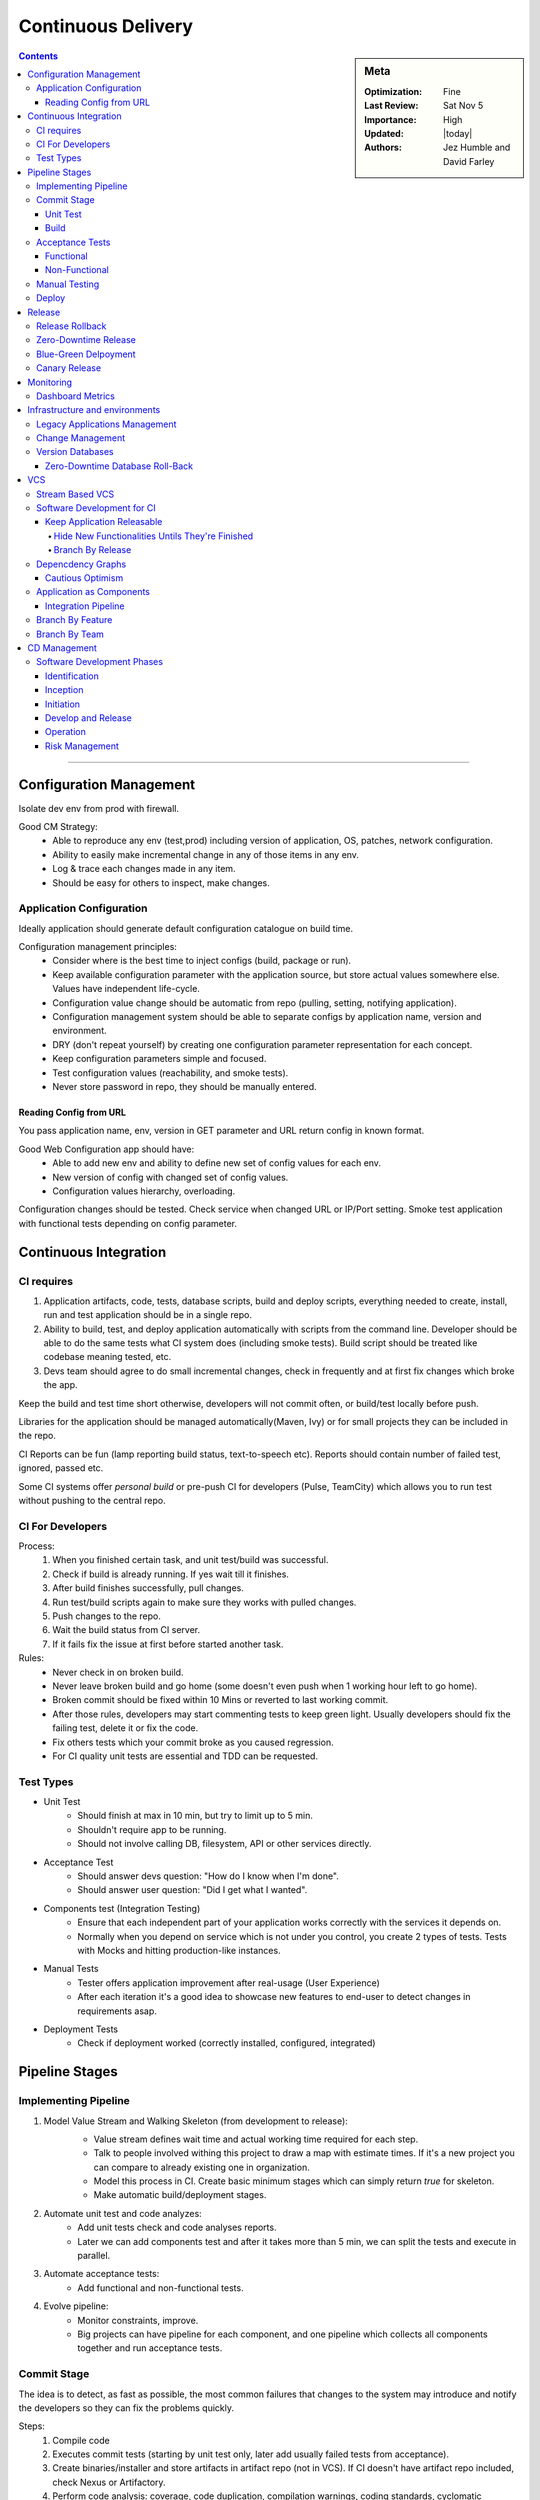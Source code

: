 Continuous Delivery
###################


.. sidebar:: Meta

 :Optimization: Fine
 :Last Review: Sat Nov 5
 :Importance: High
 :Updated: |today|

 :Authors: Jez Humble and David Farley

.. contents::
 :depth: 5

...............................................................................

Configuration Management
************************

Isolate dev env from prod with firewall.

Good CM Strategy:
  * Able to reproduce any env (test,prod) including version of application, OS,
    patches, network configuration.
  * Ability to easily make incremental change in any of those items in any env.
  * Log & trace each changes made in any item.
  * Should be easy for others to inspect, make changes.

Application Configuration
=========================

Ideally application should generate default configuration catalogue on build
time.

Configuration management principles:
  * Consider where is the best time to inject configs (build, package or run).
  * Keep available configuration parameter with the application source, but
    store actual values somewhere else. Values have independent life-cycle.
  * Configuration value change should be automatic from repo (pulling, setting,
    notifying application).
  * Configuration management system should be able to separate configs by
    application name, version and environment.
  * DRY (don't repeat yourself) by creating one configuration parameter
    representation for each concept.
  * Keep configuration parameters simple and focused.
  * Test configuration values (reachability, and smoke tests).
  * Never store password in repo, they should be manually entered.

Reading Config from URL
-----------------------

You pass application name, env, version in GET parameter and URL return config
in known format.

Good Web Configuration app should have:
  * Able to add new env and ability to define new set of config values for each
    env.
  * New version of config with changed set of config values.
  * Configuration values hierarchy, overloading.

Configuration changes should be tested. Check service when changed URL or
IP/Port setting. Smoke test application with functional tests depending on
config parameter.

Continuous Integration
**********************

CI requires
===========

#. Application artifacts, code, tests, database scripts, build and deploy
   scripts, everything needed to create, install, run and test application
   should be in a single repo.
#. Ability to build, test, and deploy application automatically with scripts
   from the command line.  Developer should be able to do the same tests what
   CI system does (including smoke tests). Build script should be treated like
   codebase meaning tested, etc.
#. Devs team should agree to do small incremental changes, check in frequently
   and at first fix changes which broke the app.

Keep the build and test time short otherwise, developers will not commit often,
or build/test locally before push.

Libraries for the application should be managed automatically(Maven, Ivy) or
for small projects they can be included in the repo.

CI Reports can be fun (lamp reporting build status, text-to-speech etc).
Reports should contain number of failed test, ignored, passed etc.

Some CI systems offer *personal build* or pre-push CI for developers (Pulse,
TeamCity) which allows you to run test without pushing to the central repo.

CI For Developers
=================

Process:
  #. When you finished certain task, and unit test/build was successful.
  #. Check if build is already running. If yes wait till it finishes.
  #. After build finishes successfully, pull changes.
  #. Run test/build scripts again to make sure they works with pulled changes.
  #. Push changes to the repo.
  #. Wait the build status from CI server.
  #. If it fails fix the issue at first before started another task.

Rules:
  * Never check in on broken build.
  * Never leave broken build and go home (some doesn't even push when 1 working
    hour left to go home).
  * Broken commit should be fixed within 10 Mins or reverted to last working
    commit.
  * After those rules, developers may start commenting tests to keep green
    light. Usually developers should fix the failing test, delete it or fix the
    code.
  * Fix others tests which your commit broke as you caused regression.
  * For CI quality unit tests are essential and TDD can be requested.

Test Types
===========

* Unit Test
    * Should finish at max in 10 min, but try to limit up to 5 min.
    * Shouldn't require app to be running.
    * Should not involve calling DB, filesystem, API or other services
      directly.

* Acceptance Test
    * Should answer devs question: "How do I know when I'm done".
    * Should answer user question: "Did I get what I wanted".

* Components test (Integration Testing)
    * Ensure that each independent part of your application works correctly
      with the services it depends on.
    * Normally when you depend on service which is not under you control, you
      create 2 types of tests. Tests with Mocks and hitting production-like
      instances.

* Manual Tests
    * Tester offers application improvement after real-usage (User Experience)
    * After each iteration it's a good idea to showcase new features to
      end-user to detect changes in requirements asap.

* Deployment Tests
    * Check if deployment worked (correctly installed, configured, integrated)

Pipeline Stages
***************

Implementing Pipeline
=====================

.. image:: ./images/basic_pipeline.png

#. Model Value Stream and Walking Skeleton (from development to release):
    .. image:: images/value-stream.png

    * Value stream defines wait time and actual working time required for each
      step.
    * Talk to people involved withing this project to draw a map with estimate
      times. If it's a new project you can compare to already existing one in
      organization.
    * Model this process in CI. Create basic minimum stages which can simply
      return *true* for skeleton.
    * Make automatic build/deployment stages.
#. Automate unit test and code analyzes:
    * Add unit tests check and code analyses reports.
    * Later we can add components test and after it takes more than 5 min, we
      can split the tests and execute in parallel.
#. Automate acceptance tests:
    * Add functional and non-functional tests.
#. Evolve pipeline:
    * Monitor constraints, improve.
    * Big projects can have pipeline for each component, and one pipeline which
      collects all components together and run acceptance tests.

Commit Stage
============

The idea is to detect, as fast as possible, the most common failures that
changes to the system may introduce and notify the developers so they can fix
the problems quickly.

Steps:
  #. Compile code
  #. Executes commit tests (starting by unit test only, later add usually failed
     tests from acceptance).
  #. Create binaries/installer and store artifacts in artifact repo (not in VCS). 
     If CI doesn't have artifact repo included, check Nexus or Artifactory.
  #. Perform code analysis: coverage, code duplication, compilation warnings,
     coding standards, cyclomatic complexity.
  #. Report if commit crosses unit test acceptable time.
  #. Application specific reports such as DB schema graph.
  #. Prepare test artifacts for acceptance tests (test db, etc).

*Preflight build* or *Pretested commit* in CI runs test before devs commit.

Unit Test
---------

Unit test coverage of 80% is acceptable and we assume ok on coverage test.
It doesn't interact with db or filesystem or other components, but we use stubs
for testings or in memory databases.

*Stub* is to create minimal implementation of objects required to test the
function and assert.

*Mocking* is when compiler builds stub to test for us (Jmock, Rhino, Mocha
etc).

If test depends on time like cron execution, fake time in unit tests, don't
rely on real system time.

Build
-----

Build Binary Once:
  #. Helps keep pipeline efficient by removing build time on each env.
  #. Recompiling in every step may cause different binaries cos of compiler
     version etc. And the binary we test might not match to the on we deploy in
     production.
  #. Forces us to separate config from the app.

Product-Orient Build Tools (Make, Rake) runs task in defined order however it
check output of previous task timestamp to be later than current task output
file timestamp. Known as incremental build and helps to run task whose
dependant outputs were updated since the last build.

Task Orient Build Tool (Ant, MsBuild) runs tasks after it's dependants and runs
each task only once.

Build Scripts Principles:
  #. You can start with 1 script for all pipeline stages, later split it (
     commit stage script, acceptance etc )
  #. Developers should use the same deploy/build/test scripts as CI does.
  #. Use OS Packaging to install built application. Makes easier to upload
     files and manage versions. (RPM, DPKG). For complex project, hybrid
     approach such as install packages to place all files where necessary, and
     than run specific tools required to finish application deploy.

Example Maven Build Structure

::

  /project_name
    README.md
    /src
      /main
        /[java,scala]
        /config
        /resources
        /...
      /test
        /java
        /resouces
        /...
      /doc
    /lib
      /runtime
      /test
      /build
    /target (gitignored, bins)


Acceptance Tests
================

Functional
----------

.. glossary::

  *Happy Path*
      single cannonical path for the story (given-when-then)

  *Alternate Path*
      variation in the story path

  *Sad Path*
      path causes error condition

Business analysts, testes and developers gather to define acceptance criteria,
and test cases.

Dev and Testers should collaborate from start to the end. At first everyone
should agree on a "happy path" where testers make test and devs code.  When
developer finishes some functionality, it should ask tester to verify. To avoid
delays on communication.

Use domain language for test rather than direct API, UI checks to avoid test
failures on small changes.

Test Creation Steps:
  #. Discuss acceptance criteria for your story with your customer (based on
     INVEST principles)
  #. Write them down in the executable format (see example below).
  #. Write an implementation for the test which uses only the domain language,
     accessing the application driver layer.
  #. Create an application driver layer which talks to the system under test.

Behavior-driven: acceptance criteria should be written in the form of the
customer's expectations.

Acceptance Test DSL:
::

  **Given** some initial context,
  **When** an event occurs,
  **Then** there are some outcomes.

::

  Feature: Placing an order
  Scenario: User order should debit account correctly
    Given there is an instrument called bond
    And there is a user called Dave with 50 dollars in his account
    When I log in as Dave
    And I select the instrument bond
    And I place an order to buy 4 at 10 dollars each
    And the order is successful
    Then I have 10 dollars left in my account

.. sourcecode:: ruby

   #Cucember Example
   Before do
       @admin_api = AdminApi.new
       @trading_ui = TradingUi.new
   end
   Given /^there is an instrument called (\w+)$/ do |instrument|
       @admin_api.create_instrument(instrument)
   end
   Given /^there is a user called (\w+) with (\w+) dollars in his account$/
       do |user, amount|
       @admin_api.create_user(user, amount)
   end
   When /^I log in as (\w+)$/ do |user|
       @trading_ui.login(user)
   end

On a mid Project start automating happy path testing at first with as wide
coverage as possible.

Test implementation uses application driver calls to interact.
Application driver understands how to interact with GUI.
By separating test and application driver, when GUI changes we only need to
change driver for changes, and all tests will pass again
For e.g: create userCreate function in application driver, than all tests
testing user interaction will create new user, not sharing any resources and
executed in parallel.

Try to build state which is required for tests such as database to work with
minimal configuration required and maintain, don't just dump production db.
Be **very** defensive for test where starting state can't be guaranteed and
it doesn't clean up after test is executed (before test check all conditions
for the test).

Create Atomic test so they can run in any order and in parallel.  Test creates
all it needs and then cleans everything leaving no trace but reports (this can
be done by db rollback for example after test).

Avoid creating test-only code/interfaces in application.

Acceptance test often can be asynchronous meaning it should wait for background
job to assert like wait for Email received.  Example of test with optimized
waiting instead of simply waiting for long period of time:

.. sourcecode:: csharp

      private void ConfirmEmailWasReceived() {
      TimeStamp testStart = TimeStamp.NOW;
      do {
          if (EmailFound()) {
             return;
          }
          Wait(SMALL_PAUSE);
      } while (TimeStamp.NOW < testStart + DELAY_PERIOD);
          Fail("No email was found in a sensible time");
      }

Auto acceptance test should use test doubles(one driver per external system)
for external systems rather then reaching real systems.
This gives 2 benefits:

  #. You can control external system initial state.
  #. Simulate external system error, failure etc.

User acceptance test however might require real external system integration and
production like env.

When testing external systems to make sure it behaves as expected, write test
for obvious failures and later add as you discover more.  Those test probably
can't be run on each acceptance test, as it will load external system. We can
create a new nightly stage or run them on capacity stage for e.g.

Acceptance test may include several commit, we should be able to determine new
commits in CI test.

We deploy app with the same script in prod like env for acceptance test, and
fail whole test if smoke test of these deployment fails.

Use compute grid to speed up acceptance test on multiple platforms:

.. image:: images/acceptance-test-grid.png

To speed up acceptance tests:
 #. Find common patterns and optimizing (like pre populated seed data,
    instead of all test creating them).
 #. Application may have API and UI for the same feature, test API first and
    fail test if it's not ok.
 #. If possible split test in batches and run in parallel.

.. seealso::
 * Lisa Crispin and Janet Gregory’s Agile Testing (Addison-Wesley, 2009)

Non-Functional
--------------

.. glossary::

  *performance*
      time single transaction takes.

  *throughput*
      how many transaction on a given period.

  *capacity*
      maximum transaction with accepatable perfomance.

Measurements that can be performed:

* **Scalability** - with more servers/threads deployed, how does the response
  time of single requests and simultaneous users change.
* **Longevity** - does the performance change after a certain period of time?
  Detects memory leaks.
* **Throughput** - How many transactions, messages, page hits per second can
  the system handle?
* **Load** - What happens to capacity when the load increases to
  production-like proportions and beyond?

Isolate capacity testing env to avoid network or other process impacts on
results (otherwise we might get false-negative results due to other process
activity). Env should be production like including hardware, OS etc. If
hardware is different in extreme case you can benchmark both env hardware and
create scaling factor.

Should be a whole separate stage and run in parallel to manual
test, integration test etc.

Usually runs less frequently than acceptance, and critical spots can be
included in special cases to commit test.

Mostly statements defined for capacity tests are too general like: *"All user
interaction will take less than 2 seconds"* or *"The system will process 80000
transaction per hour."* -  problems: In all circumstances?  What if we work
from DR? Even very rare interactions?

Recommended to benchmark on stub at first, to make sure test handles required
throughput.

Besides reporting success or failure, we can generate graphs for capacity
change measurements.

To balance between over-complex code which copes non-existing capacity issues
and between assumption you will fix all capacity issues later:

  #. Decide app architecture (pay attention to IO boundaries: CPU, Disk etc).
  #. Understand patterns/anti-patterns that affect stability/capacity.
  #. Keep team working within the architecture and encourage clarity and
     simplicity in code unless explicit test demonstrates capacity issue. If
     there is no clear issue, prefer cleaner and simpler code to complex one.
  #. Avoid threading, single thread app perform best, locking threads are cause
     for most failures.
  #. Pay attention to data structures and algorithms.
  #. Use automatic tests to assert desired capacity level.
  #. Use profiling for focused fixes on problems identified by tests.
  #. Use existing production system for capacity measurement.

Benchmark test such as interaction per second database handles are academic,
and useful for optimizing specific area of system or choosing technology.
Business side capacity test are needed separately such as:

  * How many sales per-second it handles on regular usage pattern?
  * Can predicted user-base work on peak loads?

General strategy is to record acceptance test scenario path, post-process to
scale up and replay them.
Scenario-based capacity testing is helpful also to:

  * Reproduce complex production defect.
  * Detect memory leaks and garbage collection impact.
  * Simulated different scenarios etc.

Set test acceptance value to minimum acceptable value and tune them later
times. This helps you catch commits which introduce slower response.
You should consider other load application has in production and calculate
acceptable thresholds based on that.

Avoid direct UI calls for capacity testing, most of the time, we don't need to
test button click etc from UI which is later a single interaction to API.  It's
better to record API calls and test them. If UI is thick and needs testing,
test it separately to stubbed backend, and backend separately.

If we test API, we can clone acceptance test path, run it and save replay to
disk and create templates to replace unique variables such as ORDER_NUMBER (try
to use as few variables as possible). We can than provide success criteria and
test data to fill template to run capacity tests. This approach makes easy to
record new capacity tests.

Manual Testing
==============

Checks if acceptance test results are valid, or how app looks in different
platforms and so on.

Deploy
======

To avoid failures on release:
  * Release plan should be maintained by everyone: devs, testers, ops, support.
  * Mitigate human errors by automating everything starting from the most
    error-prone stages.
  * Rehearse in staging env.
  * Be able to back-out the release.
  * Strategy for data/configurations migration for update and rollback.

Deploy the same way in all env.

Staging env should look like production as much as possible:
  * Same network topology, firewall config etc.
  * Operating system including patches.
  * Application stack installed.
  * Application data for migration testings.

We can use Configuration file for each env and we can distinguish env by
machine hostname or OS env variable.

Generally we don't want automatic deployment, but easy interface for tester to
choose release candidate (with status if test worked, and commit message) and
deploy to his env.

Deploy by layers and test before going further:

+-------------+--------------------+
| Application | Application Config |
+-------------+--------------------+
| Middleware  | Middleware config  |
+-------------+--------------------+
| OS          | OS config          |
+-------------+--------------------+
|  Hardware   |                    |
+-------------+--------------------+

After deployment smoke test the application and services it depends (db, api,
messaging etc) such as by retrieving a record, or confirm we can contact
website, or send pings to test firewalls rules.

Deployment script Tips & Tricks:
  #. Always use relative paths with some strict exceptions e.g: library
     should be places in certain dir.
  #. The third time you do same thing, it should be automatic.
  #. Store exact revision information into binary metadata for traceability or
     do MD5 hash on binary and save it in Db with revision information.
  #. Binaries are stored in shared filesystem, never in VCS.
  #. If unit test failed don't stop the build, finish other tests and generate
     better report and than fail the build/deploy step (fail when you can't
     continue duo to error like compilation)

Release
*******

At the beginning of the project, stakeholders should gather and agree on
*release strategy (pre-defined steps available in book)*.

All successful build should be promoted, meaning it should be visible for
stakeholders to view new version and deploy in any env they would like.

Run every emergency fix through your standard deployment pipeline.

Release Rollback
================

2 constraints on rollbacks while releasing:
  * Database needs migration as any shared resources between envs (sessions,
    cookies, etc).
  * Application update which requires more than 1 server change or orchestrated
    release.

To cope with those constraints, you should backup production state database,
filesystem etc and test those backups restoration before releasing new
version.

Rollback plan can also be to redeploy whole env with a good working state
config:

  * Pros: known fixed time it takes to deploy whole env, tested many times.
  * Cons: non-zero downtime, overwrites old version, if database is restored
    from backup new records gets lost

Zero-Downtime Release
=====================

Or Hot-Deployment: Instant users switch to new version and instant rollback.
Key is to decouple parts of application so that we can run new version of
database, service, static resource standalone before updating whole app:

  * EC2 API uses version in URL and runs multiple version of the API
    (http://ec2.amazonaws.com/doc/2009-11-30/AmazonEC2.wsdl)

Blue-Green Delpoyment
=====================

.. image:: images/blue-green.png

We deploy new version in Blue env, smoke test, let it warm up and than switch.

Database is still an issue, before we switch we have to migrate Green db to
Blue:

  * One way is to lock Green on write, move data to Blue, check if it runs ok,
    switch and enable write on blue.
    If issue happened before enabling write mode, it's safe to revert.
    If issue happened after enabling write on Blue, we should have a plan how
    to migrate new records to Green db when doing rollback.
  * Another option is to design app so that we can migrate the database
    independently of the upgrade process.

Some may have several production env for keeping different versions of the app
but try to keep at max 2 as support and maintenance gets harder with more envs.

Canary Release
==============

.. image:: images/canary.png

Deploy new version and route some users to new version:
  * pros: easy roll-back, generates new features business analytics, capacity
    tests.
  * cons: shared resources such as session, database etc should be aware of
    both versions.

Works best with Shared-nothing architecture.


.. seealso::
   * https://developers.google.com/protocol-buffers/
   * Configuration Management Best Practices

Monitoring
**********

* Hardware (fan, temperature etc).
* Operating System (process table, IO, memory, CPU etc).
* Middleware (Connection pool, thread pool, response time etc).
* Application: should be written so that it provide hooks to monitor operation
  and business data (number of transaction, their values, connection status to
  external systems, version etc).

Dashboard Metrics
=================

Be wise what you choose to display on dashboard. If you display numbers of
lines, developer will write short lines. If you display numbers of bugs fixed,
it will make testers log bugs with quick fixes.
A good option is to display cycle time metric or time discovered we need for a
feature to be released to users. Monitoring cycle time will give good info and
help to find constraints.

Other diagnostics that can be displayed on dashboard:
  * Test coverage.
  * Properties of the codebase such as the amount of duplication, cyclomatic
    complexity, efferent and afferent coupling, style problems, and so on.
  * Number of defects.
  * Velocity, the rate at which your team delivers working, tested, ready for
    use code.
  * Number of commits to the version control system per day.
  * Number of builds per day.
  * Number of build failures per day.
  * Duration of build, including automated tests.

Lots of those metrics is better to be displayed aggregated in a better graph of
map like view.

To reduce release time:
  #. Identify pipeline stage where is the constraint (e.g manual testing).
  #. Maximize throughput: there should be a buffer for testers to work, and
     they shouldn't get used by other stuff.
  #. Lower other resources to constrain level: developers can reduce their
     work so that they don't overfill manual testers buffer. When they finish
     the work, they can help testers to reduce their task by writing
     automatic tests.
  #. Elevate the constraint: if steps 2&3 didn't help, hire more testers or
     write invest more in automatic test.
  #. Find next constraint and repeat.



.. seealso::
   * process table monitoring (collectd)
   * Splunk

Infrastructure and environments
*******************************

Operation team should measure RPO, RTO for each service (Service Continuity
Plan)

Collaboration between developers and operations people is important. At the
beginning of the project stakeholders should sit and agree on deployment plan
and technologies to use (already known/to-learn for both teams). They should
constantly work together like agreeing how application is monitored or how
application generates logs.

When choosing technologies for infrastructure pay attention how easy it will be
to automate the deployment and configuration of hardware/software.

Infrastructure in Version Control:
  * Operating system installation answer files( Red-Hat Kickstart, Debian
    Preseed etc).
  * Puppet/CfEngine configuration files for data center automation.
  * General services configuration files such as: DNS Zone files, DHCP, SMTP,
    Firewall, etc.

Network services (Firewall, DHCP, DNS etc) can cause independent issue, for
this use VCS for config, monitor, collect logs such as connections, timeouts
etc, smoke test connections on deployment, and implement same network
infrastructure in staging env for dual purpose: CI and backup of production.

Operating system should be installed automatically with images (PXE, or custom
built images in vitalization).

Multi-homed Servers:
Server can user dedicated NIC for backups, administration and production
traffic. All routing, NIC configuration should be managed centrally.

Changes to env config should trigger new pipeline test as it does with code
commit.

Keep baseline image with basic OS, packages and complete application provision
with Configuration Management like Puppet.

You can make other envs more production like by using same IP/Mac addresses on
virtual machines. And we have API to drop connection from one service to
another for testing purposes.

If particular piece of infrastructure configuration is relevant to a single
application, it should be part of app deployment and not have separate
lifecycle. If piece is shared, it's a problem and we should track version
dependencies between all applications.

Getting existing system under control:
  #. Prevent anyone making any change without approval.
  #. Define automatic process for making changes.
  #. Implement monitoring.

People used stuff computers which weren't used, to do batch operations and
reduce hardware costs.

Legacy Applications Management
==============================

.. glossary::

  *Sunk Cost Fallacy*
     Not changing product cos of already spent great deal of money.

Find a way to store configuration in VCS for legacy or proprietary systems
which doesn't provide friendly way. You can find directory where they store
binary or any type configuration, create custom installer such as new RPM to
store binary and configuration from VCS in correct places. If application is
configured with Database, make auto config backup/restore. If
application provides API, create config file and script which will provision
the server via API.

To audit loss of efficiency by not spending on a superior product make
"Pain-Register" diary of time lost on app inefficient.

Change Management
=================

* Every change, such as adding rule to firewall should go the same change
  management system.
* This process should be managed using a single ticketing system.
* Exact change should be logged so that it can be audited.
* Ability to see history of changes/deployments.
* Changes should be at first tested in any of production like env.
* Change should be made in version control and applied from there.

Use a testing environment to work out the change you want to make, test it in a
production-like staging environment, put it into configuration management, have
it approved, and then have the automated system roll out the change.

Version Databases
=================

Create a table in db that contains its version. Application should have also
version of db it depends in config. At deployment script checks version of db
running and to be deployed and runs appropriate migration script. The same way
we can roll-back to old version. Ruby on Rails does this with ActiveRecord
migrations.

::

  #1_create_initial_tables.sql:
  CREATE TABLE customer ( id BIGINT GENERATED BY DEFAULT AS IDENTITY (START
  WITH 1) PRIMARY KEY, firstname VARCHAR(255) lastname VARCHAR(255));

::

  #2_add_customer_date_of_birth.sql
  ALTER TABLE customer ADD COLUMN dateofbirth DATETIME;
  --//@UNDO
  ALTER TABLE customer DROP COLUMN dateofbirth;


Manage technical debts with caution. Interest in debt is payed by maintaining
the product after bad decision. Most of the time you should re-factor design
after every change to avoid technical debts but sometimes it can be useful
taking out some technical debt to achieve some shorter-term objective, but a
plan for pay-off.

When database is used for application integration, which is not recommended and
mostly bad design, it's useful to keep a registry off app/database version
mapping. Another approach can be to automatically generate database objects
from application in build process and made report available to others.

Zero-Downtime Database Roll-Back
--------------------------------

Common problems are to find a way how to preserve data written on new version
of db when we need rollback.

Generally roll-back script can be designed to preserve transaction after
migration. However if impossible there are two solutions:

  #. Cache user iterations to replay them later.
  #. Use blue-green deployment: backup production db, restore to second env and
     apply migrations. If we need roll-back we simply switch users to old env
     and then new transactions are recovered.

.. image:: images/decouple-db.png

Good solution when application is released frequently is to decouple db
deployment from application:

  #. New application is deployed which is compatible to current and new version
     of DB.
  #. When we are sure application works stable we can backup & migrate db to
     new version.

Another good solution is to use abstraction in db with views and stored
procedures.

In acceptance test, generally with *when* statement, we need initial data and
initial state for the application. There are 3 strategies for managing data for
acceptance tests:

  #. Organize test to isolate data between tests.
  #. Make test adaptive to evaluate its data env and adapt behavior.
  #. Test are run in known sequence and depends each other.

2 & 3 strategies doesn't scale up well. Stick with test isolation.

To isolate test you can rely on RDBMS system transaction rollback, to revert
system state as it was before the test.

Another approach is use some test-specific naming convention so that each test
will data that was created specifically for it.

In all stages minimize the dependence of tests on complex data as far as
possible, don't just dump production db.

Developers and manual tests shouldn't use production db dump, but rather
minimal database dump. You can have several dumps for different scenarios.

Initial db dump for tests can contain Application & Test reference data, or
data which is not changed during test but are required to run.  Test-specific
data should be created during test, with helper classes and must be partitioned
to ensure it doesn't affect other running tests.

If applicable, it's better to use API to build application in desired state
rather than database imports.

.. seealso::

 * RPO RTO PTO DRAAS
 * MTBF (mean time between failures) and MTTR (mean time to repair)
 * Db Migration tools: Tarantino, DbDiff, Ibatis Dbmigrate etc
 * Recipes for Cintinious Database Integration
 * Refactoring Databases

VCS
***

Developers work on master branch. You can create new release branch where only
testing team authorises changes, or integration, release, maintenance branches
where operations people are managing. Than we can add process so that changes
must go from master to integration branch before release branch.

You should never use long-lived, infrequently merged branches for (each)
developers.

Stream Based VCS
================

Instead of branches we have stream. Stream has root stream and if file changes
in root, it's changed in other streams forked from root. Streams makes easier
to fix bug or update library, where we make change to the root stream and all
downstream will be merged automatically.

*Dynamic View* updates file the moment its merged into stream. Nice but slows
filesystem and may interrupt work.

Software Development for CI
===========================

Keep Application Releasable
---------------------------

When large teams are all working on the same master branch, it may cause some
problems and merge conflicts, but using branches is not a solution. It will
cause more problems when branches will be merged to master. Instead:

  #. Split large applications into components.
  #. Use incremental development.
  #. Use feature hiding.

On complex changes it's tempting to create a branch and work there. This causes
long-lived branches which diverge substantially from master. Final merge will
be painful, as tests weren't running etc. Solution is to always commit on
master and keep application in working state.

There is different use of version control like using branching for fixes. But
for CI system, we need all the work to be done on master branch, as it's what
we test all the time. Branching should only be created when they won't have to
be merged back to mainline. To keep application master branch releasable all
the time and at the same time make everyone work on master branch use following
strategies:

Hide New Functionalities Untils They're Finished
................................................

For e.g: with web application you can add new URL where new feature will be
deployed and restrict access there and slowly link pages as they become
finished. You can also make unfinished features to be enabled/disabled from CLI
arguments or configuration.

They key is to make incremental changes, so it's always releasable.

Branch By Release
.................

.. image:: images/branch-by-release.png

Development needs to start working on new feature, testers need to test current
release. Release is branched and development continuous on master branch.
Fix bugs on release branches and include those bugfixes in master too. Once
you notice that you do release every week, it's easier to use CI to track
working and tested revisions instead of using branches.


Depencdency Graphs
==================

Cautious Optimism
-----------------

New state in dependency graph: upstream is *static*, *guarded* or *fluid*.
Changes in *static* upstream doesn't trigger component rebuild.
Changes in *fluid* triggers rebuild, and if it fails, upstream is marked as
*guarded* and known good version is pinned and it doesn't take changes.
This still has problem if two components which were marked as *fluid* are
changed, trigger single downstream component rebuild and it failed. You can't
find which component failed the build.

Use "informed pessimism" as a starting point, or mark all dependencies as
*static* and developers are notified when new version of their upstream
components are available.

Application as Components
=========================

Use components to decouple parts of application, to avoid monolithic
architecture.

Teams work best when they comprise around 10 people and understand the
component they are working on through-out, but don't make teams responsible for
single components. Teams should be cross functional, and touch whatever
components they might need to. Otherwise there might be communication problem,
integration etc.

Only use separate pipeline for components when you really need to for e.g when
time single build takes is big. Separate pipelines adds overhead and gets
harder to manage/debug. But if it's really needed you should have in each
component repo it's own commit, acceptance test files and build steps, we need
full pipeline.

Integration Pipeline
--------------------

.. image:: images/integration-pipeline.png

Integration pipeline takes all binaries compiled after each component pipeline,
assembled single deployable package, deploys on staging env, runs smoke test
and later acceptance tests.

Important to keep it return feedback as fast as possible and should have
ability to report which component failed to integration pipeline.

If several components change between integration pipeline runs, most of the
time it will be broken. To cope this it's best to build every single possible
combination of the good versions of your components. Other option is to run
scheduled build of latest version of components with smoke tests. Later
you can assemble full application from components and trigger acceptance tests
manually.

.. image:: images/dep-graph.png

Build dependency graphs where you have upstream components or which components
trigger rebuild of this component or downstream, which components are triggered
on changes on this one.

To increase the speed of feedback, dependent projects are triggered once the
commit stage of each project's pipeline is complete and binaries build. You
don't need to wait for the acceptance tests to pass, this will help to save
some time.

Good CI should report origin of component went into the build, report which
versions of components integrated successfully and ensure change which affects
multiple components only propagates through the pipeline once.

If you want to deprecate old functionality, use static analysis as part of your
pipeline to detect who is consuming the old APIs.

"Branch by release" works better here but still has downside of differing
integration.

Branch By Feature
=================

For each feature/bugfix developers create new branch, and when done merge to
mainline. This pattern comes with overhead: several merge can happen at the
same time causing conflicts, features aren't CI-ed. Makes sense in Github.

Branch By Team
==============

.. image:: images/branch-by-team.png

#. Create small teams, each working on its own branch.
#. Once a feature/story is completed, the branch is stabilized and merged to
   trunk.
#. Any changes on trunk get merged to every branch daily.
#. Unit and acceptance tests are run on every check-in on the branch.
#. All tests, including integration tests, are run on trunk every time a branch
   is merged into it.

Each branch needs it's own pipeline, where master in merged and it's tested to
consider it as "stable". Problem from CI perspective is that, if you detect a
bug after merge, and you already have changes in a branch, you can't just
create a fix commit and merge only it to master, you have to stabilize whole
branch again and merge fix, or create new branch for fixes. However DVCS solves
this problem by "cherry-picking" or giving ability to merge certain commits to
master, or by rebasing.

For this pattern, it's highly important for teams to merge frequently and
sync branches to each other, otherwise branches soon can diverge and cause big
merge conflicts.

.. seealso::
 * n-tier architecture
 * stream based VCS (ClearCase)

CD Management
*************

.. image:: images/maturity-plan.png

#. Classify organization in each categories.
#. Choose most painful are. Value-Stream-Map can help to find. Prioritize
   possible improvement by cost and benefits. Define acceptance criteria to
   specify the result and hot to measure for improvement.
#. Create implementation plan. First try PoC on the part of organization where
   the problem is most painful.
#. Once implemented, use acceptance tests defined earlier to measure the
   changes.
#. Collect knowledge of changes and repeat incrementally.

Software Development Phases
===========================

Identification
--------------

It's crucial to have business case for the application initially. After that
you can gather requirements and prioritize them.

Next requirement it to have list of stakeholders: one business sponsor (in
scrum product owner), steering committee of interested parties(customer
representatives), and others(operations, sales, marketing, support,
development).

Inception
---------

Most inceptions should include:
  #. Business case and estimated value of the project.
  #. List of high-level functional/non-functional requirements: capacity,
     availability, security) to estimate the work and plan project.
  #. Release schedule plan which includes cost, risks, codding effort.
  #. A testing strategy.
  #. A release strategy.
  #. Architectural evaluation including decisions about platform and
     frameworks.
  #. A risk and issue log.
  #. A description of the development lifecycle.
  #. A description of the plan to execute this list.

All this info gathered will change as you know the least about the project at
the beginning, don't expect to make full, exact documents. Be broad.

Initiation
----------

#. Prepare initial infrastructure (VCS, development boxes, basic CI, test
   env/data)
#. Developing simplest story with CI/CD.

Develop and Release
-------------------

Use scrum or agile methodology and do iterative development, deployment,
showcase.
Keep application releasable. Implement functional/non-functional test from the
beginning.
Scrum says iteration is max 4 week task, authors prefer 2.

Operation
---------

CI/CD is like application development, they don't stop and needs further
improvements/changes.

Release as soon as you can to get feedback from real users.

Risk Management
---------------

Helps you identify main project risks and mitigation strategies.

Risk severity = impact (money lost if happens) * likelihood (from 0 impossible,
to 1 certain).

Severity value helps to choose strategy for risk mitigation. If strategy costs
more than severity it's not worth implementing.

.. seealso::
 * Deming cycle
